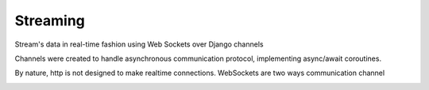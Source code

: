 Streaming
=============

Stream's data in real-time fashion using Web Sockets over Django channels

Channels were created to handle asynchronous communication protocol, implementing async/await coroutines.

By nature, http is not designed to make realtime connections. WebSockets are two ways communication channel


.. image:: images/vaweform.png